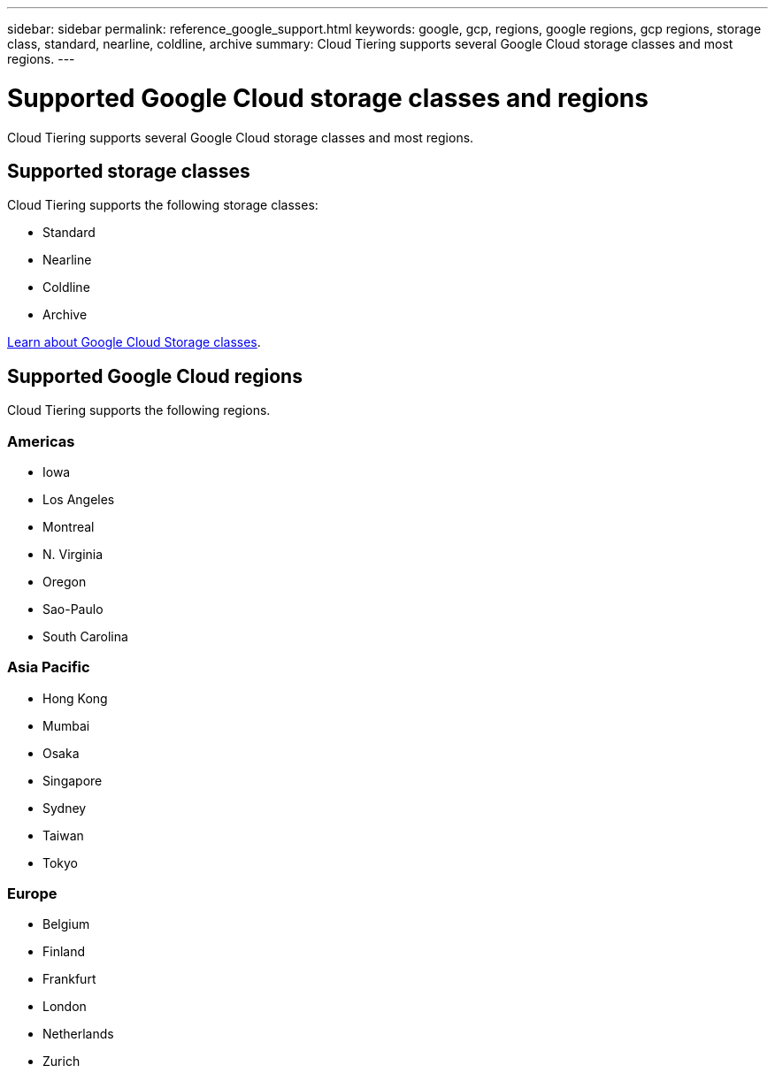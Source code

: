 ---
sidebar: sidebar
permalink: reference_google_support.html
keywords: google, gcp, regions, google regions, gcp regions, storage class, standard, nearline, coldline, archive
summary: Cloud Tiering supports several Google Cloud storage classes and most regions.
---

= Supported Google Cloud storage classes and regions
:hardbreaks:
:nofooter:
:icons: font
:linkattrs:
:imagesdir: ./media/

[.lead]
Cloud Tiering supports several Google Cloud storage classes and most regions.

== Supported storage classes

Cloud Tiering supports the following storage classes:

* Standard
* Nearline
* Coldline
* Archive

link:https://cloud.google.com/storage/docs/storage-classes[Learn about Google Cloud Storage classes^].

== Supported Google Cloud regions

Cloud Tiering supports the following regions.

=== Americas

* Iowa
* Los Angeles
* Montreal
* N. Virginia
* Oregon
* Sao-Paulo
* South Carolina

=== Asia Pacific

* Hong Kong
* Mumbai
* Osaka
* Singapore
* Sydney
* Taiwan
* Tokyo

=== Europe

* Belgium
* Finland
* Frankfurt
* London
* Netherlands
* Zurich

